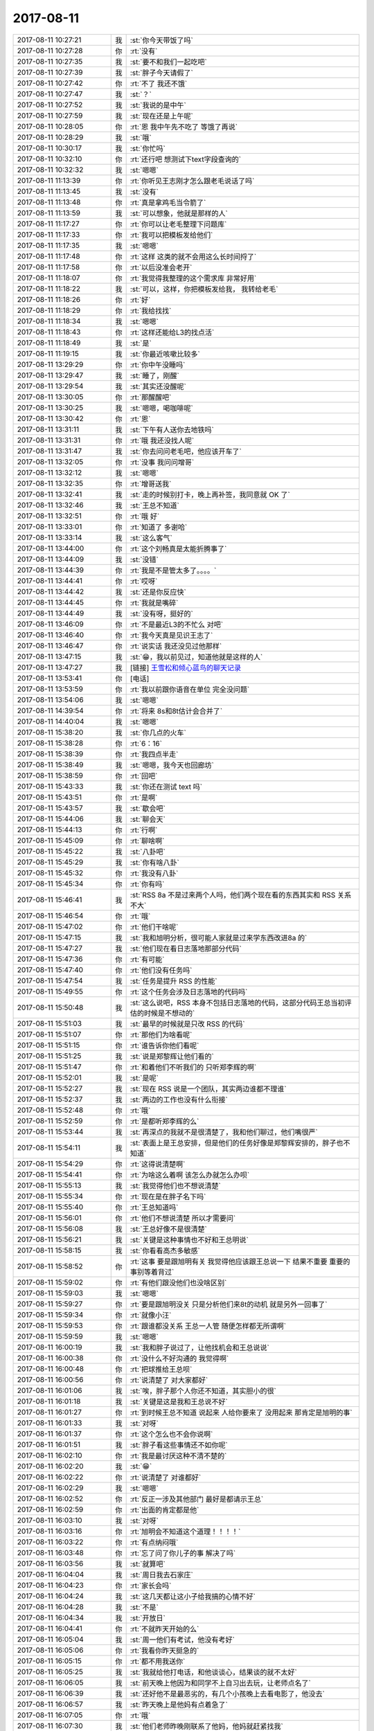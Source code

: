 2017-08-11
-------------

.. list-table::
   :widths: 25, 1, 60

   * - 2017-08-11 10:27:21
     - 我
     - :st:`你今天带饭了吗`
   * - 2017-08-11 10:27:28
     - 你
     - :rt:`没有`
   * - 2017-08-11 10:27:35
     - 我
     - :st:`要不和我们一起吃吧`
   * - 2017-08-11 10:27:39
     - 我
     - :st:`胖子今天请假了`
   * - 2017-08-11 10:27:42
     - 你
     - :rt:`不了 我还不饿`
   * - 2017-08-11 10:27:47
     - 我
     - :st:`？`
   * - 2017-08-11 10:27:52
     - 我
     - :st:`我说的是中午`
   * - 2017-08-11 10:27:59
     - 我
     - :st:`现在还是上午呢`
   * - 2017-08-11 10:28:05
     - 你
     - :rt:`恩 我中午先不吃了 等饿了再说`
   * - 2017-08-11 10:28:29
     - 我
     - :st:`哦`
   * - 2017-08-11 10:30:17
     - 我
     - :st:`你忙吗`
   * - 2017-08-11 10:32:10
     - 你
     - :rt:`还行吧 想测试下text字段查询的`
   * - 2017-08-11 10:32:32
     - 我
     - :st:`嗯嗯`
   * - 2017-08-11 11:13:39
     - 你
     - :rt:`你听见王志刚才怎么跟老毛说话了吗`
   * - 2017-08-11 11:13:45
     - 我
     - :st:`没有`
   * - 2017-08-11 11:13:48
     - 你
     - :rt:`真是拿鸡毛当令箭了`
   * - 2017-08-11 11:13:59
     - 我
     - :st:`可以想象，他就是那样的人`
   * - 2017-08-11 11:17:27
     - 你
     - :rt:`你可以让老毛整理下问题库`
   * - 2017-08-11 11:17:33
     - 你
     - :rt:`我可以把模板发给他们`
   * - 2017-08-11 11:17:35
     - 我
     - :st:`嗯嗯`
   * - 2017-08-11 11:17:48
     - 你
     - :rt:`这样 这类的就不会用这么长时间捋了`
   * - 2017-08-11 11:17:58
     - 你
     - :rt:`以后没准会老开`
   * - 2017-08-11 11:18:07
     - 你
     - :rt:`我觉得我整理的这个需求库 非常好用`
   * - 2017-08-11 11:18:22
     - 我
     - :st:`可以，这样，你把模板发给我， 我转给老毛`
   * - 2017-08-11 11:18:26
     - 你
     - :rt:`好`
   * - 2017-08-11 11:18:29
     - 你
     - :rt:`我给找找`
   * - 2017-08-11 11:18:34
     - 我
     - :st:`嗯嗯`
   * - 2017-08-11 11:18:43
     - 你
     - :rt:`这样还能给L3的找点活`
   * - 2017-08-11 11:18:49
     - 我
     - :st:`是`
   * - 2017-08-11 11:19:15
     - 我
     - :st:`你最近咳嗽比较多`
   * - 2017-08-11 13:29:29
     - 你
     - :rt:`你中午没睡吗`
   * - 2017-08-11 13:29:47
     - 我
     - :st:`睡了，刚醒`
   * - 2017-08-11 13:29:54
     - 我
     - :st:`其实还没醒呢`
   * - 2017-08-11 13:30:05
     - 你
     - :rt:`那醒醒吧`
   * - 2017-08-11 13:30:25
     - 我
     - :st:`嗯嗯，喝咖啡呢`
   * - 2017-08-11 13:30:42
     - 你
     - :rt:`恩`
   * - 2017-08-11 13:31:11
     - 我
     - :st:`下午有人送你去地铁吗`
   * - 2017-08-11 13:31:31
     - 你
     - :rt:`哦 我还没找人呢`
   * - 2017-08-11 13:31:47
     - 我
     - :st:`你去问问老毛吧，他应该开车了`
   * - 2017-08-11 13:32:05
     - 你
     - :rt:`没事 我问问增哥`
   * - 2017-08-11 13:32:12
     - 我
     - :st:`嗯嗯`
   * - 2017-08-11 13:32:35
     - 你
     - :rt:`增哥送我`
   * - 2017-08-11 13:32:41
     - 我
     - :st:`走的时候别打卡，晚上再补签，我同意就 OK 了`
   * - 2017-08-11 13:32:46
     - 我
     - :st:`王总不知道`
   * - 2017-08-11 13:32:51
     - 你
     - :rt:`哦 好`
   * - 2017-08-11 13:33:01
     - 你
     - :rt:`知道了 多谢哈`
   * - 2017-08-11 13:33:14
     - 我
     - :st:`这么客气`
   * - 2017-08-11 13:44:00
     - 你
     - :rt:`这个刘畅真是太能折腾事了`
   * - 2017-08-11 13:44:09
     - 我
     - :st:`没错`
   * - 2017-08-11 13:44:39
     - 你
     - :rt:`我是不是管太多了。。。。`
   * - 2017-08-11 13:44:41
     - 你
     - :rt:`哎呀`
   * - 2017-08-11 13:44:42
     - 我
     - :st:`还是你反应快`
   * - 2017-08-11 13:44:45
     - 你
     - :rt:`我就是嘴碎`
   * - 2017-08-11 13:44:49
     - 我
     - :st:`没有呀，挺好的`
   * - 2017-08-11 13:46:09
     - 你
     - :rt:`不是最近L3的不忙么 对吧`
   * - 2017-08-11 13:46:40
     - 你
     - :rt:`我今天真是见识王志了`
   * - 2017-08-11 13:46:47
     - 你
     - :rt:`说实话 我还没见过他那样`
   * - 2017-08-11 13:47:15
     - 我
     - :st:`😁，我以前见过，知道他就是这样的人`
   * - 2017-08-11 13:47:27
     - 我
     - [链接] `王雪松和倾心蓝鸟的聊天记录 <https://support.weixin.qq.com/cgi-bin/mmsupport-bin/readtemplate?t=page/favorite_record__w_unsupport>`_
   * - 2017-08-11 13:53:41
     - 你
     - [电话]
   * - 2017-08-11 13:53:59
     - 你
     - :rt:`我以前跟你语音在单位 完全没问题`
   * - 2017-08-11 13:54:06
     - 我
     - :st:`嗯嗯`
   * - 2017-08-11 14:39:54
     - 你
     - :rt:`将来 8s和8t估计会合并了`
   * - 2017-08-11 14:40:04
     - 我
     - :st:`嗯嗯`
   * - 2017-08-11 15:38:20
     - 我
     - :st:`你几点的火车`
   * - 2017-08-11 15:38:28
     - 你
     - :rt:`6：16`
   * - 2017-08-11 15:38:39
     - 你
     - :rt:`我四点半走`
   * - 2017-08-11 15:38:49
     - 我
     - :st:`嗯嗯，我今天也回廊坊`
   * - 2017-08-11 15:38:59
     - 你
     - :rt:`回吧`
   * - 2017-08-11 15:43:33
     - 我
     - :st:`你还在测试 text 吗`
   * - 2017-08-11 15:43:51
     - 你
     - :rt:`是啊`
   * - 2017-08-11 15:43:57
     - 我
     - :st:`歇会吧`
   * - 2017-08-11 15:44:06
     - 我
     - :st:`聊会天`
   * - 2017-08-11 15:44:13
     - 你
     - :rt:`行啊`
   * - 2017-08-11 15:45:09
     - 你
     - :rt:`聊啥啊`
   * - 2017-08-11 15:45:22
     - 我
     - :st:`八卦吧`
   * - 2017-08-11 15:45:29
     - 我
     - :st:`你有啥八卦`
   * - 2017-08-11 15:45:32
     - 你
     - :rt:`我没有八卦`
   * - 2017-08-11 15:45:34
     - 你
     - :rt:`你有吗`
   * - 2017-08-11 15:46:41
     - 我
     - :st:`RSS 8a 不是过来两个人吗，他们两个现在看的东西其实和 RSS 关系不大`
   * - 2017-08-11 15:46:54
     - 你
     - :rt:`哦`
   * - 2017-08-11 15:47:02
     - 你
     - :rt:`他们干啥呢`
   * - 2017-08-11 15:47:15
     - 我
     - :st:`我和旭明分析，很可能人家就是过来学东西改进8a 的`
   * - 2017-08-11 15:47:27
     - 我
     - :st:`他们现在看日志落地那部分代码`
   * - 2017-08-11 15:47:36
     - 你
     - :rt:`有可能`
   * - 2017-08-11 15:47:40
     - 你
     - :rt:`他们没有任务吗`
   * - 2017-08-11 15:47:54
     - 我
     - :st:`任务是提升 RSS 的性能`
   * - 2017-08-11 15:49:55
     - 你
     - :rt:`这个任务会涉及日志落地的代码吗`
   * - 2017-08-11 15:50:48
     - 我
     - :st:`这么说吧，RSS 本身不包括日志落地的代码，这部分代码王总当初评估的时候是不想动的`
   * - 2017-08-11 15:51:03
     - 我
     - :st:`最早的时候就是只改 RSS 的代码`
   * - 2017-08-11 15:51:07
     - 你
     - :rt:`那他们为啥看呢`
   * - 2017-08-11 15:51:15
     - 你
     - :rt:`谁告诉你他们看呢`
   * - 2017-08-11 15:51:25
     - 我
     - :st:`说是郑黎辉让他们看的`
   * - 2017-08-11 15:51:47
     - 你
     - :rt:`和着他们不听我们的 只听郑李辉的啊`
   * - 2017-08-11 15:52:01
     - 我
     - :st:`是呢`
   * - 2017-08-11 15:52:27
     - 我
     - :st:`现在 RSS 说是一个团队，其实两边谁都不理谁`
   * - 2017-08-11 15:52:37
     - 我
     - :st:`两边的工作也没有什么衔接`
   * - 2017-08-11 15:52:48
     - 你
     - :rt:`哦`
   * - 2017-08-11 15:52:59
     - 你
     - :rt:`是都听郑李辉的么`
   * - 2017-08-11 15:53:44
     - 我
     - :st:`再深点的我就不是很清楚了，我和他们聊过，他们嘴很严`
   * - 2017-08-11 15:54:11
     - 我
     - :st:`表面上是王总安排，但是他们的任务好像是郑黎辉安排的，胖子也不知道`
   * - 2017-08-11 15:54:29
     - 你
     - :rt:`这得说清楚啊`
   * - 2017-08-11 15:54:41
     - 你
     - :rt:`为啥这么着啊 该怎么办就怎么办呗`
   * - 2017-08-11 15:55:13
     - 我
     - :st:`我觉得他们也不想说清楚`
   * - 2017-08-11 15:55:34
     - 你
     - :rt:`现在是在胖子名下吗`
   * - 2017-08-11 15:55:40
     - 你
     - :rt:`王总知道吗`
   * - 2017-08-11 15:56:01
     - 你
     - :rt:`他们不想说清楚 所以才需要问`
   * - 2017-08-11 15:56:08
     - 我
     - :st:`王总好像不是很清楚`
   * - 2017-08-11 15:56:21
     - 我
     - :st:`关键是这种事情也不好和王总明说`
   * - 2017-08-11 15:58:15
     - 我
     - :st:`你看看高杰多敏感`
   * - 2017-08-11 15:58:52
     - 你
     - :rt:`这事 要是跟旭明有关 我觉得他应该跟王总说一下 结果不重要 重要的事别等着背过`
   * - 2017-08-11 15:59:02
     - 你
     - :rt:`有他们跟没他们也没啥区别`
   * - 2017-08-11 15:59:03
     - 我
     - :st:`嗯嗯`
   * - 2017-08-11 15:59:27
     - 你
     - :rt:`要是跟旭明没关 只是分析他们来8t的动机 就是另外一回事了`
   * - 2017-08-11 15:59:34
     - 你
     - :rt:`就像小汪`
   * - 2017-08-11 15:59:53
     - 你
     - :rt:`跟谁都没关系 王总一人管 随便怎样都无所谓啊`
   * - 2017-08-11 15:59:59
     - 我
     - :st:`嗯嗯`
   * - 2017-08-11 16:00:19
     - 我
     - :st:`我和胖子说过了，让他找机会和王总说说`
   * - 2017-08-11 16:00:38
     - 你
     - :rt:`没什么不好沟通的 我觉得啊`
   * - 2017-08-11 16:00:48
     - 你
     - :rt:`把球推给王总呗`
   * - 2017-08-11 16:00:56
     - 你
     - :rt:`说清楚了 对大家都好`
   * - 2017-08-11 16:01:06
     - 我
     - :st:`唉，胖子那个人你还不知道，其实胆小的很`
   * - 2017-08-11 16:01:18
     - 我
     - :st:`关键是这是我和王总说不好`
   * - 2017-08-11 16:01:27
     - 你
     - :rt:`到时候王总不知道 说起来 人给你要来了 没用起来 那肯定是旭明的事`
   * - 2017-08-11 16:01:33
     - 我
     - :st:`对呀`
   * - 2017-08-11 16:01:37
     - 你
     - :rt:`这个怎么也不会你说啊`
   * - 2017-08-11 16:01:51
     - 我
     - :st:`胖子看这些事情还不如你呢`
   * - 2017-08-11 16:02:10
     - 你
     - :rt:`我是最讨厌这种不清不楚的`
   * - 2017-08-11 16:02:20
     - 我
     - :st:`😁`
   * - 2017-08-11 16:02:22
     - 你
     - :rt:`说清楚了 对谁都好`
   * - 2017-08-11 16:02:29
     - 我
     - :st:`嗯嗯`
   * - 2017-08-11 16:02:52
     - 你
     - :rt:`反正一涉及其他部门 最好是都请示王总`
   * - 2017-08-11 16:02:59
     - 你
     - :rt:`出面的肯定都是他`
   * - 2017-08-11 16:03:10
     - 我
     - :st:`对呀`
   * - 2017-08-11 16:03:16
     - 你
     - :rt:`旭明会不知道这个道理！！！！`
   * - 2017-08-11 16:03:22
     - 你
     - :rt:`有点纳闷哦`
   * - 2017-08-11 16:03:48
     - 你
     - :rt:`忘了问了你儿子的事 解决了吗`
   * - 2017-08-11 16:03:56
     - 我
     - :st:`就算吧`
   * - 2017-08-11 16:04:04
     - 我
     - :st:`周日我去石家庄`
   * - 2017-08-11 16:04:23
     - 你
     - :rt:`家长会吗`
   * - 2017-08-11 16:04:24
     - 我
     - :st:`这几天都让这小子给我搞的心情不好`
   * - 2017-08-11 16:04:28
     - 我
     - :st:`不是`
   * - 2017-08-11 16:04:34
     - 我
     - :st:`开放日`
   * - 2017-08-11 16:04:41
     - 你
     - :rt:`不就昨天开始的么`
   * - 2017-08-11 16:05:04
     - 我
     - :st:`周一他们有考试，他没有考好`
   * - 2017-08-11 16:05:06
     - 你
     - :rt:`我看你昨天挺急的`
   * - 2017-08-11 16:05:15
     - 你
     - :rt:`都不用我送你`
   * - 2017-08-11 16:05:25
     - 我
     - :st:`我就给他打电话，和他谈谈心，结果谈的就不太好`
   * - 2017-08-11 16:06:05
     - 我
     - :st:`前天晚上他因为和同学不上自习出去玩，让老师点名了`
   * - 2017-08-11 16:06:39
     - 我
     - :st:`还好他不是最恶劣的，有几个小孩晚上去看电影了，他没去`
   * - 2017-08-11 16:06:57
     - 我
     - :st:`昨天晚上是他妈有点着急了`
   * - 2017-08-11 16:07:05
     - 你
     - :rt:`哦`
   * - 2017-08-11 16:07:30
     - 我
     - :st:`他们老师昨晚刚联系了他妈，他妈就赶紧找我`
   * - 2017-08-11 16:07:46
     - 我
     - :st:`上午开会的时候还给我发微信说我儿子的事情呢`
   * - 2017-08-11 16:08:04
     - 你
     - :rt:`哦`
   * - 2017-08-11 16:08:08
     - 我
     - :st:`后来不就又打电话吗，这两天就没有消停`
   * - 2017-08-11 16:08:26
     - 我
     - :st:`这孩子有点事情，当妈的比谁都着急`
   * - 2017-08-11 16:08:35
     - 你
     - :rt:`那可不`
   * - 2017-08-11 16:09:02
     - 我
     - :st:`我还得哄着我媳妇，怕她再急出毛病`
   * - 2017-08-11 16:09:52
     - 你
     - :rt:`是吧 那可得好好哄哄`
   * - 2017-08-11 16:10:08
     - 你
     - :rt:`孩子不在跟前 肯定着急`
   * - 2017-08-11 16:13:30
     - 我
     - :st:`是呀`
   * - 2017-08-11 16:13:44
     - 我
     - :st:`我也着急`
   * - 2017-08-11 16:14:07
     - 我
     - :st:`而且我还不能让我媳妇知道我着急`
   * - 2017-08-11 16:14:20
     - 你
     - :rt:`是吧`
   * - 2017-08-11 16:14:27
     - 你
     - :rt:`哎呀`
   * - 2017-08-11 16:14:35
     - 我
     - :st:`咋啦`
   * - 2017-08-11 16:14:51
     - 你
     - :rt:`就是你得承受的多点呗`
   * - 2017-08-11 16:15:06
     - 我
     - :st:`是呀，男人不就该这样吗`
   * - 2017-08-11 16:15:13
     - 你
     - :rt:`是`
   * - 2017-08-11 16:15:23
     - 我
     - :st:`白当户主呀😁`
   * - 2017-08-11 16:19:53
     - 我
     - :st:`你该准备走了`
   * - 2017-08-11 16:19:58
     - 你
     - :rt:`是`
   * - 2017-08-11 16:45:03
     - 你
     - :rt:`上地铁了`
   * - 2017-08-11 16:45:10
     - 你
     - :rt:`你一会也该走了吧`
   * - 2017-08-11 16:45:22
     - 我
     - :st:`嗯嗯`
   * - 2017-08-11 16:45:31
     - 我
     - :st:`我还得一小时`
   * - 2017-08-11 16:45:42
     - 我
     - :st:`我让老毛送我`
   * - 2017-08-11 16:46:02
     - 你
     - :rt:`问你个问题啊，要是有人骗了你，但是是善意的，你是会装不知道，还是会揭穿他？`
   * - 2017-08-11 16:46:13
     - 你
     - :rt:`为什么`
   * - 2017-08-11 16:46:29
     - 我
     - :st:`首先得判断是不是善意`
   * - 2017-08-11 16:46:37
     - 我
     - :st:`这个才是最难的`
   * - 2017-08-11 16:46:49
     - 我
     - :st:`如果确定是善意`
   * - 2017-08-11 16:47:26
     - 你
     - :rt:`善意很难定义啊`
   * - 2017-08-11 16:47:34
     - 我
     - :st:`我选择的不是揭穿他，而是让他知道我已经知道这件事情了`
   * - 2017-08-11 16:47:36
     - 你
     - :rt:`不同的人，都不一样`
   * - 2017-08-11 16:47:42
     - 我
     - :st:`是的`
   * - 2017-08-11 16:48:06
     - 你
     - :rt:`得还原骗子的心理才能判断出来`
   * - 2017-08-11 16:48:20
     - 我
     - :st:`😄，你说的不错`
   * - 2017-08-11 16:48:51
     - 你
     - :rt:`让他知道你已经知道了和揭穿有什么区别`
   * - 2017-08-11 16:48:54
     - 我
     - :st:`不过如果对方是善意的，还原对方心理的时候很多时候其实会冤枉对方`
   * - 2017-08-11 16:49:02
     - 我
     - :st:`区别很大`
   * - 2017-08-11 16:49:33
     - 我
     - :st:`揭穿本身带有一定的斥责的感觉`
   * - 2017-08-11 16:49:38
     - 你
     - :rt:`那说明骗子这个慌撒的就不值了`
   * - 2017-08-11 16:50:04
     - 我
     - :st:`而让对方知道其实就是告诉对方 我已经原谅你了`
   * - 2017-08-11 16:50:11
     - 你
     - :rt:`哦，`
   * - 2017-08-11 16:50:19
     - 你
     - :rt:`那我肯定是揭穿`
   * - 2017-08-11 16:50:35
     - 我
     - :st:`嗯嗯，我猜到了`
   * - 2017-08-11 16:50:39
     - 我
     - :st:`你知道为啥吗`
   * - 2017-08-11 16:50:56
     - 你
     - :rt:`因为告诉他知道了，对于我来说跟不说是一样的`
   * - 2017-08-11 16:51:28
     - 我
     - :st:`是的，这里面的关键是你自己的感受`
   * - 2017-08-11 16:51:38
     - 你
     - :rt:`是`
   * - 2017-08-11 16:51:46
     - 我
     - :st:`你需要的是一种发泄`
   * - 2017-08-11 16:52:11
     - 你
     - :rt:`？`
   * - 2017-08-11 16:52:17
     - 我
     - :st:`其实这种发泄本身对于对方来说是否有用，很值得商榷`
   * - 2017-08-11 16:52:40
     - 你
     - :rt:`那倒是`
   * - 2017-08-11 16:52:42
     - 我
     - :st:`你需要的是一种情感上的宣泄`
   * - 2017-08-11 16:53:21
     - 我
     - :st:`这是只考虑你自己的情况`
   * - 2017-08-11 16:53:34
     - 你
     - :rt:`就跟这个慌本来撒谎的人认为是善意的，受者其实可能会很难受`
   * - 2017-08-11 16:53:58
     - 我
     - :st:`我认为是因为关注点不一样`
   * - 2017-08-11 16:54:06
     - 你
     - :rt:`说说`
   * - 2017-08-11 16:54:47
     - 我
     - :st:`对方关注的是真实对你的伤害，你关注的是态度对你的伤害，就是撒谎这个行为对你的伤害`
   * - 2017-08-11 16:55:53
     - 你
     - :rt:`不一定，事实对我的伤害不一定比撒谎伤害大`
   * - 2017-08-11 16:56:16
     - 我
     - :st:`两害相权取其轻，这是所有人在做判断的时候采用的一个简单的方法。因此这就变成对方是怎么考虑这两者对你的伤害的`
   * - 2017-08-11 16:56:31
     - 我
     - :st:`他不是你，所以他不一定能得出和你一样的结论`
   * - 2017-08-11 16:56:38
     - 你
     - :rt:`对`
   * - 2017-08-11 16:56:45
     - 我
     - :st:`这个需要是一种默契或者说磨合`
   * - 2017-08-11 16:57:04
     - 你
     - :rt:`是`
   * - 2017-08-11 16:57:30
     - 我
     - :st:`我来说说刚才那个答案的逻辑`
   * - 2017-08-11 16:57:48
     - 你
     - :rt:`恩`
   * - 2017-08-11 16:58:07
     - 我
     - :st:`首先假定对方是善意的，这个是基础，后面的推理都是以这个为前提的`
   * - 2017-08-11 16:59:00
     - 我
     - :st:`既然对方是善意，那么说明他还是在乎你的，他是不想伤害你。那么站在他的角度，基于他的善意，他会选择一个他认为对你伤害小的做法`
   * - 2017-08-11 16:59:21
     - 我
     - :st:`可是他的方法对你来说伤害很大`
   * - 2017-08-11 17:00:47
     - 你
     - :rt:`恩`
   * - 2017-08-11 17:01:03
     - 我
     - :st:`之所以选择让他知道，而不是揭穿，是因为让他明白，这种善意的欺骗是无法骗到你的，这样他以后就不会再采取类似的方法，而且你和他之间关系还不会因为这件事情造成破坏`
   * - 2017-08-11 17:01:19
     - 你
     - :rt:`恩`
   * - 2017-08-11 17:01:53
     - 我
     - :st:`如果你选择揭穿他，在他看来，你是有一定的斥责的成分的，就有可能会引起对方情绪上的反感`
   * - 2017-08-11 17:02:03
     - 你
     - :rt:`是`
   * - 2017-08-11 17:02:31
     - 你
     - :rt:`毕竟撒谎的初衷也是为了不伤害你`
   * - 2017-08-11 17:02:46
     - 你
     - :rt:`还糟了斥责`
   * - 2017-08-11 17:02:52
     - 我
     - :st:`当对方出现这种情况的时候，他自身的悲剧情结就会被触发，觉得自己是委屈的，由此也会对你行为产生抵触`
   * - 2017-08-11 17:03:21
     - 我
     - :st:`最常见的就是他会说我是为你好，其实这就是因为他产生了抵触情绪`
   * - 2017-08-11 17:03:41
     - 我
     - :st:`你说的很对`
   * - 2017-08-11 17:04:13
     - 你
     - :rt:`恩`
   * - 2017-08-11 17:06:19
     - 我
     - :st:`因此最好的处理方式就是让对方知道你已经知道他撒谎了，然后就让这事过去了。如果对方够聪明，他以后就不会再去欺骗你，因为他也要评估你知道以后的后果`
   * - 2017-08-11 17:06:40
     - 你
     - :rt:`恩`
   * - 2017-08-11 17:06:57
     - 我
     - :st:`其实这种做法不仅仅是在朋友之间`
   * - 2017-08-11 17:07:17
     - 我
     - :st:`在上下级之间这种做法更有威慑力`
   * - 2017-08-11 17:07:21
     - 你
     - :rt:`还有呢`
   * - 2017-08-11 17:07:33
     - 你
     - :rt:`恩`
   * - 2017-08-11 17:07:48
     - 我
     - :st:`会让下属觉得你明察秋毫，又深明大义`
   * - 2017-08-11 17:07:59
     - 你
     - :rt:`恩`
   * - 2017-08-11 17:08:12
     - 我
     - :st:`对你产生的是一种敬恐`
   * - 2017-08-11 17:08:49
     - 我
     - :st:`相反，作为上级直接揭穿下属，特别是当着大家的面，会导致最后撕破脸皮`
   * - 2017-08-11 17:10:24
     - 我
     - :st:`朋友之间也有可能会出现上下级这种情况，说起来就比较复杂了，涉及到两个人相处的时候的一些相对关系，有空我再给你讲吧`
   * - 2017-08-11 17:23:59
     - 我
     - :st:`到了吗`
   * - 2017-08-11 17:27:42
     - 你
     - :rt:`恩，到候车室了`
   * - 2017-08-11 17:27:52
     - 我
     - :st:`好的`
   * - 2017-08-11 17:28:00
     - 我
     - :st:`歇会吧`
   * - 2017-08-11 17:29:41
     - 你
     - :rt:`现在天津站怎么脏成这样`
   * - 2017-08-11 17:29:53
     - 你
     - :rt:`又脏又乱`
   * - 2017-08-11 17:29:55
     - 我
     - :st:`是`
   * - 2017-08-11 17:30:01
     - 我
     - :st:`特别糟糕`
   * - 2017-08-11 17:30:15
     - 我
     - :st:`就这还开全运会呢`
   * - 2017-08-11 17:31:04
     - 你
     - :rt:`你最近跟杨丽颖怎么样啊`
   * - 2017-08-11 17:31:57
     - 我
     - :st:`还行吧，最近她和胖子走的很近`
   * - 2017-08-11 17:32:18
     - 我
     - :st:`我和她聊天现在也只是聊聊比较浅的东西`
   * - 2017-08-11 17:32:21
     - 你
     - :rt:`不乐意了啊`
   * - 2017-08-11 17:32:30
     - 我
     - :st:`那倒没有`
   * - 2017-08-11 17:33:07
     - 我
     - :st:`我们讨论问题还是会争论，所以我就尽量不和她谈这些`
   * - 2017-08-11 17:33:20
     - 你
     - :rt:`哦，`
   * - 2017-08-11 17:33:28
     - 我
     - :st:`我俩除了技术几乎就没有什么共同语言了`
   * - 2017-08-11 17:33:35
     - 你
     - :rt:`我看你倒是很喜欢跟她聊啊`
   * - 2017-08-11 17:33:38
     - 我
     - :st:`有时候就吐槽吐槽王总`
   * - 2017-08-11 17:33:46
     - 你
     - :rt:`吃饭下班都一起`
   * - 2017-08-11 17:34:12
     - 你
     - :rt:`你跟我共同语言算多的吗`
   * - 2017-08-11 17:34:36
     - 我
     - :st:`吃饭是胖子拉着她，之前胖子不是不和我们吃吗，就是和杨丽莹吃，后来胖子回来了，就把杨丽莹也带过来了`
   * - 2017-08-11 17:34:55
     - 我
     - :st:`咱俩当然是共同语言很多的啦`
   * - 2017-08-11 17:34:57
     - 你
     - :rt:`我就是随便说说[微笑]`
   * - 2017-08-11 17:35:18
     - 我
     - :st:`咱俩几乎什么都可以谈`
   * - 2017-08-11 17:35:31
     - 你
     - :rt:`我只是很好奇，你会怎么跟他说我`
   * - 2017-08-11 17:35:41
     - 你
     - :rt:`让她这么宽心`
   * - 2017-08-11 17:35:55
     - 我
     - :st:`我不会和她谈你`
   * - 2017-08-11 17:36:22
     - 我
     - :st:`我觉得不是她宽心`
   * - 2017-08-11 17:36:56
     - 你
     - :rt:`那是什么？`
   * - 2017-08-11 17:37:11
     - 我
     - :st:`他自己还是有自己的想法，我觉得他现在是一种平衡`
   * - 2017-08-11 17:37:20
     - 我
     - :st:`在我和胖子之间平衡`
   * - 2017-08-11 17:38:02
     - 我
     - :st:`我要收拾东西了，等上车再和你聊`
   * - 2017-08-11 17:38:08
     - 你
     - :rt:`恩`
   * - 2017-08-11 17:40:29
     - 你
     - :rt:`我在想，你这么洞察人心，应该也会经常分析我吧，分析我的时候，你想的会是怎么利用我，怎么才能听你的话么，每每想到这，我都特别心痛`
   * - 2017-08-11 17:40:42
     - 你
     - :rt:`锥心的痛`
   * - 2017-08-11 17:52:17
     - 我
     - :st:`你为啥这么想？`
   * - 2017-08-11 17:52:56
     - 我
     - :st:`我从来没有这么想，也没有这么做过`
   * - 2017-08-11 17:53:18
     - 你
     - :rt:`我不知道`
   * - 2017-08-11 17:53:34
     - 我
     - :st:`我是在分析你，可绝不是为了利用你，让你听话`
   * - 2017-08-11 17:54:04
     - 我
     - :st:`从一开始我就没有想过利用你`
   * - 2017-08-11 17:54:31
     - 你
     - :rt:`我也没什么你好利用的`
   * - 2017-08-11 17:56:17
     - 我
     - :st:`你是不是觉得我骗你了`
   * - 2017-08-11 17:56:24
     - 你
     - :rt:`你跟我说，你昨天晚上跟谁一起回家的`
   * - 2017-08-11 17:56:31
     - 你
     - :rt:`是`
   * - 2017-08-11 17:56:40
     - 我
     - :st:`和杨丽莹`
   * - 2017-08-11 17:56:54
     - 你
     - :rt:`你为什么没跟我走`
   * - 2017-08-11 17:56:56
     - 我
     - :st:`我知道了`
   * - 2017-08-11 17:57:52
     - 你
     - :rt:`你在等她一起走`
   * - 2017-08-11 17:58:15
     - 我
     - :st:`因为我媳妇微信问我有空没有，我担心她，所以要给她打电话。我不知道会需要多久，也不知道她会说什么，所以才没和你一起走`
   * - 2017-08-11 17:58:45
     - 我
     - :st:`我没有在等她，我一直等你`
   * - 2017-08-11 17:58:55
     - 你
     - :rt:`你觉得这个理由可信么`
   * - 2017-08-11 17:59:03
     - 你
     - :rt:`逻辑通么`
   * - 2017-08-11 17:59:31
     - 你
     - :rt:`我昨天就奇怪，我觉得你给你媳妇打电话，和跟我走根本不冲突，可是你坚持要打电话`
   * - 2017-08-11 18:01:02
     - 你
     - :rt:`我知道你每天都会跟杨丽颖一起下班，我觉得也没什么，我只是很讨厌你骗我，骗我你觉得不跟我一起走很遗憾，骗我你什么时间都可以，骗我你永远都在那等着我，只要我一转身就能找到你`
   * - 2017-08-11 18:01:26
     - 你
     - :rt:`你一直都在骗我`
   * - 2017-08-11 18:02:43
     - 你
     - :rt:`你不用骗了，你想怎么样都可以，不用费尽心机的算计，我根本就不能要求你什么`
   * - 2017-08-11 18:02:48
     - 我
     - :st:`李辉，我在怎么不济，我也不会拿我的家人开玩笑`
   * - 2017-08-11 18:02:50
     - 你
     - :rt:`一切都得你说了算`
   * - 2017-08-11 18:03:29
     - 我
     - :st:`我也不会用我儿子和媳妇来欺骗你`
   * - 2017-08-11 18:04:22
     - 你
     - :rt:`我相信你儿子的事都是真的`
   * - 2017-08-11 18:04:31
     - 我
     - :st:`我更担心的是我媳妇的情绪，我想到的是我需要安慰我媳妇，和你一起走不太合适`
   * - 2017-08-11 18:04:53
     - 你
     - :rt:`我相信事实，我不相信你的心`
   * - 2017-08-11 18:05:16
     - 你
     - :rt:`跟杨丽颖走比较合适对吗`
   * - 2017-08-11 18:05:35
     - 你
     - :rt:`确实比我合适多了`
   * - 2017-08-11 18:05:40
     - 我
     - :st:`我能理解你的心情，但是我不能接受你的指责。我绝不会用我的家人来欺骗你`
   * - 2017-08-11 18:05:46
     - 你
     - :rt:`你们更方便说话`
   * - 2017-08-11 18:06:04
     - 你
     - :rt:`随你`
   * - 2017-08-11 18:06:56
     - 我
     - :st:`我没有欺骗你。我也不是为了等杨丽莹，更不是想和她一起走`
   * - 2017-08-11 18:07:29
     - 我
     - :st:`你昨天打电话给我也是为了试探我吧`
   * - 2017-08-11 18:07:35
     - 你
     - :rt:`对`
   * - 2017-08-11 18:07:48
     - 你
     - :rt:`你知道我当时在车里的心情吗`
   * - 2017-08-11 18:08:02
     - 我
     - :st:`我现在能想到`
   * - 2017-08-11 18:08:05
     - 你
     - :rt:`当我听到你电话通了那一刻的心情吗`
   * - 2017-08-11 18:08:11
     - 你
     - :rt:`我恨你，`
   * - 2017-08-11 18:08:18
     - 你
     - :rt:`你为什么要这么对我`
   * - 2017-08-11 18:08:19
     - 我
     - :st:`你上车了吗`
   * - 2017-08-11 18:08:47
     - 我
     - :st:`你错了，我没有骗你`
   * - 2017-08-11 18:09:37
     - 我
     - :st:`这件事情上我绝对没有骗你`
   * - 2017-08-11 18:09:59
     - 我
     - :st:`我留下是因为我担心我媳妇`
   * - 2017-08-11 18:10:35
     - 我
     - :st:`我让你走是因为不知道会打多久电话`
   * - 2017-08-11 18:10:45
     - 我
     - :st:`不是我不想和你走`
   * - 2017-08-11 18:11:07
     - 我
     - :st:`你给我打电话的时候我们已经说完了`
   * - 2017-08-11 18:11:47
     - 你
     - :rt:`我不会相信你的`
   * - 2017-08-11 18:12:35
     - 我
     - :st:`你给我打电话的时候我正站在露台，想看看能不能看见你，正好杨丽莹在浇花，在这之前我根本就不知道她回来了`
   * - 2017-08-11 18:13:15
     - 我
     - :st:`而且我真的犯不着等她`
   * - 2017-08-11 18:13:48
     - 我
     - :st:`我要是真喜欢她，我何苦现在这样`
   * - 2017-08-11 18:14:07
     - 你
     - :rt:`你想想我接受的信息，然后再想想你说的这些话，你就该知道了`
   * - 2017-08-11 18:14:10
     - 你
     - :rt:`对了，`
   * - 2017-08-11 18:14:12
     - 我
     - :st:`说心里话我现在和她没有任何感觉`
   * - 2017-08-11 18:14:19
     - 你
     - :rt:`告诉你一个非常重要的信息`
   * - 2017-08-11 18:14:45
     - 你
     - :rt:`很不幸，昨天我到门口的时候，恰好看到她，急匆匆的回来，`
   * - 2017-08-11 18:15:10
     - 你
     - :rt:`我没有跟踪你，也没有调查你，时间就是这么巧`
   * - 2017-08-11 18:15:25
     - 你
     - :rt:`太不幸了`
   * - 2017-08-11 18:15:44
     - 我
     - :st:`确实是太不幸了`
   * - 2017-08-11 18:19:41
     - 我
     - :st:`我只是知道她去跑步了，每次他们去跑步我都是自己走，我也不知道它们什么时候回来。昨天就是特别想和你一起走，所以昨天我就一直等你，没想到你回来的时候我媳妇找我，一般晚上都是我给我媳妇打电话，她找我就一定是急事，我想了一下觉得还是立刻打电话比较好，而且我不想让你知道我们要说的事情，才让你自己走的`
   * - 2017-08-11 18:21:37
     - 我
     - :st:`我不知道杨丽莹什么时候回来的。也不是想骗你。我还是那句话，我不会拿我家人当借口，不会利用我的家人做任何事情`
   * - 2017-08-11 18:22:14
     - 我
     - :st:`我的职责是保护好他们。`
   * - 2017-08-11 18:22:54
     - 我
     - :st:`我知道你可能很难相信，但是这确实是事实`
   * - 2017-08-11 18:24:30
     - 我
     - :st:`我很早就说过，我不欺骗你。这次只能说很不幸，太巧合了`
   * - 2017-08-11 18:31:17
     - 你
     - :rt:`我自己想想`
   * - 2017-08-11 18:31:35
     - 你
     - :rt:`不说了，你照顾好他们，辛苦了`
   * - 2017-08-11 18:31:56
     - 我
     - :st:`对不起，我刚才有点生气。因为家人的原因。`
   * - 2017-08-11 18:32:34
     - 我
     - :st:`我理解你的心情，我昨天确实是做错决策了`
   * - 2017-08-11 18:33:48
     - 我
     - :st:`我接完我媳妇电话的时候我还有点后悔没和你一起走，所以我才去露台看看你走了多远`
   * - 2017-08-11 18:35:43
     - 我
     - :st:`真对不起，伤你伤的这么深`
   * - 2017-08-11 18:40:11
     - 我
     - :st:`就像你说的，站在你的角度，你获得的信息，你是被欺骗了`
   * - 2017-08-11 18:41:15
     - 我
     - :st:`其实你今天说的还很善良，没有什么善意的欺骗，对你来说这就是欺骗`
   * - 2017-08-11 18:42:08
     - 我
     - :st:`你说的都很合理`
   * - 2017-08-11 18:42:44
     - 我
     - :st:`我知道你现在很难受，我也非常后悔`
   * - 2017-08-11 18:44:38
     - 我
     - :st:`我现在也很难受`
   * - 2017-08-11 18:45:04
     - 你
     - :rt:`别难受了，我说出去好多了`
   * - 2017-08-11 18:45:44
     - 我
     - :st:`对不起，真的对不起`
   * - 2017-08-11 18:47:10
     - 我
     - :st:`我确实是太愚蠢了`
   * - 2017-08-11 18:50:32
     - 我
     - :st:`唉，这件事情让我给你的承诺显得太可笑了`
   * - 2017-08-11 18:50:54
     - 我
     - :st:`我鄙视自己`
   * - 2017-08-11 18:53:42
     - 我
     - :st:`亲，我会向你证明我没有骗你。我也会继续努力，完成我的承诺。当然你现在可能已经不在乎它了`
   * - 2017-08-11 18:57:18
     - 我
     - :st:`我下车了，先不和你聊了。这两天我能找你吗`
   * - 2017-08-11 18:57:49
     - 你
     - :rt:`你可以找我，我不一定回，在家我都不看手机`
   * - 2017-08-11 18:58:16
     - 我
     - :st:`嗯嗯，那就好那就好`
